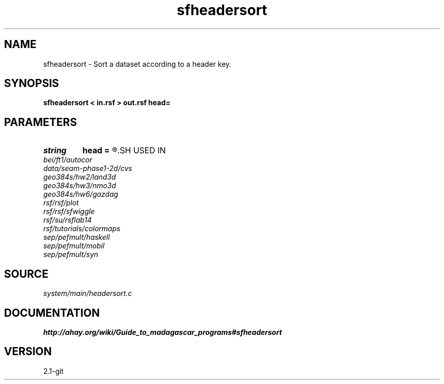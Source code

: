 .TH sfheadersort 1  "APRIL 2019" Madagascar "Madagascar Manuals"
.SH NAME
sfheadersort \- Sort a dataset according to a header key. 
.SH SYNOPSIS
.B sfheadersort < in.rsf > out.rsf head=
.SH PARAMETERS
.PD 0
.TP
.I string 
.B head
.B =
.R  	header file
.SH USED IN
.TP
.I bei/ft1/autocor
.TP
.I data/seam-phase1-2d/cvs
.TP
.I geo384s/hw2/land3d
.TP
.I geo384s/hw3/nmo3d
.TP
.I geo384s/hw6/gazdag
.TP
.I rsf/rsf/plot
.TP
.I rsf/rsf/sfwiggle
.TP
.I rsf/su/rsflab14
.TP
.I rsf/tutorials/colormaps
.TP
.I sep/pefmult/haskell
.TP
.I sep/pefmult/mobil
.TP
.I sep/pefmult/syn
.SH SOURCE
.I system/main/headersort.c
.SH DOCUMENTATION
.BR http://ahay.org/wiki/Guide_to_madagascar_programs#sfheadersort
.SH VERSION
2.1-git
